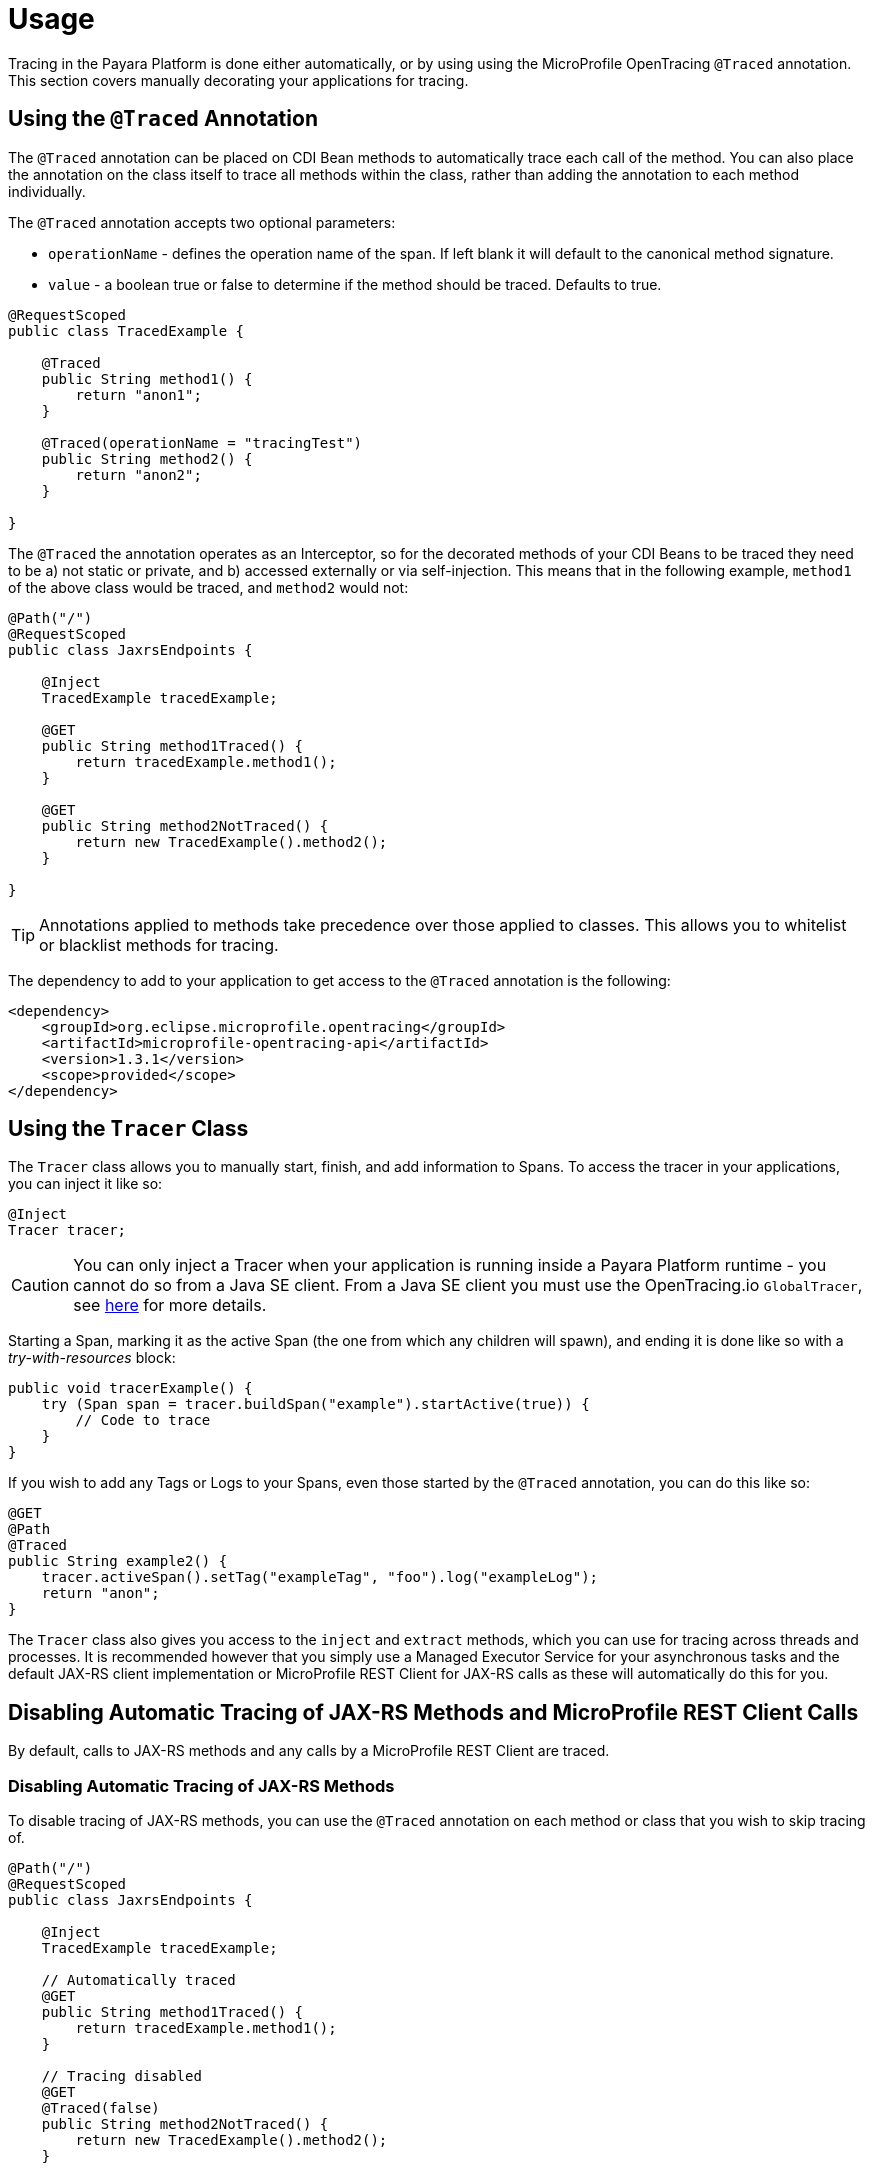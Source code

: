 [[usage]]
= Usage

Tracing in the Payara Platform is done either automatically, or by using using the MicroProfile OpenTracing `@Traced`
annotation. This section covers manually decorating your applications for tracing.

[[using-the-traced-annotation]]
== Using the `@Traced` Annotation

The `@Traced` annotation can be placed on CDI Bean methods to automatically trace each call
of the method. You can also place the annotation on the class itself to trace all methods
within the class, rather than adding the annotation to each method individually.

The `@Traced` annotation accepts two optional parameters:

* `operationName` - defines the operation name of the span. If left blank it will default to the
canonical method signature.
* `value` - a boolean true or false to determine if the method should be traced. Defaults to true.

[source, java]
----
@RequestScoped
public class TracedExample {

    @Traced
    public String method1() {
        return "anon1";
    }

    @Traced(operationName = "tracingTest")
    public String method2() {
        return "anon2";
    }

}
----

The `@Traced` the annotation operates as an Interceptor, so for the decorated methods of
your CDI Beans to be traced they need to be a) not static or private, and b) accessed externally
or via self-injection. This means that in the following example, `method1` of the above class
would be traced, and `method2` would not:

[source, java]
----
@Path("/")
@RequestScoped
public class JaxrsEndpoints {

    @Inject
    TracedExample tracedExample;

    @GET
    public String method1Traced() {
        return tracedExample.method1();
    }

    @GET
    public String method2NotTraced() {
        return new TracedExample().method2();
    }

}
----

TIP: Annotations applied to methods take precedence over those applied to classes. This allows you to
whitelist or blacklist methods for tracing.

The dependency to add to your application to get access to the `@Traced` annotation is the following:

[source, xml]
----
<dependency>
    <groupId>org.eclipse.microprofile.opentracing</groupId>
    <artifactId>microprofile-opentracing-api</artifactId>
    <version>1.3.1</version>
    <scope>provided</scope>
</dependency>
----

[[using-the-tracer-class]]
== Using the `Tracer` Class

The `Tracer` class allows you to manually start, finish, and add information to Spans.
To access the tracer in your applications, you can inject it like so:

[source, java]
----
@Inject
Tracer tracer;
----

CAUTION: You can only inject a Tracer when your application is running inside a Payara Platform runtime
- you cannot do so from a Java SE client. From a Java SE client you must use the OpenTracing.io
`GlobalTracer`, see
xref:/Technical Documentation/Payara Server Documentation/Jakarta EE API/Enterprise Java Beans (EJB)/Tracing Remote EJBs.adoc#getting-a-tracer[here]
for more details.

Starting a Span, marking it as the active Span (the one from which any children will spawn), and ending
it is done like so with a _try-with-resources_ block:

[source, java]
----
public void tracerExample() {
    try (Span span = tracer.buildSpan("example").startActive(true)) {
        // Code to trace
    }
}
----

If you wish to add any Tags or Logs to your Spans, even those started by the `@Traced` annotation,
you can do this like so:

[source, java]
----
@GET
@Path
@Traced
public String example2() {
    tracer.activeSpan().setTag("exampleTag", "foo").log("exampleLog");
    return "anon";
}
----

The `Tracer` class also gives you access to the `inject` and `extract` methods, which you can use for tracing
across threads and processes. It is recommended however that you simply use a Managed Executor
Service for your asynchronous tasks and the default JAX-RS client implementation or MicroProfile REST Client for
JAX-RS calls as these will automatically do this for you.

[[disabling-automatic-tracing]]
== Disabling Automatic Tracing of JAX-RS Methods and MicroProfile REST Client Calls
By default, calls to JAX-RS methods and any calls by a MicroProfile REST Client are traced.

[[disabling-jaxrs-tracing]]
=== Disabling Automatic Tracing of JAX-RS Methods

To disable tracing of JAX-RS methods, you can use the `@Traced` annotation on each method or class
that you wish to skip tracing of.

[source, java]
----
@Path("/")
@RequestScoped
public class JaxrsEndpoints {

    @Inject
    TracedExample tracedExample;

    // Automatically traced
    @GET
    public String method1Traced() {
        return tracedExample.method1();
    }

    // Tracing disabled
    @GET
    @Traced(false)
    public String method2NotTraced() {
        return new TracedExample().method2();
    }

}
----

You can also use tracing of JAX-RS methods by defining a skip pattern using a
MicroProfile Config properties file or config source. These skip patterns accept Java regular
expressions to match against the URI of your JAX-RS methods.

[source, shell]
----
mp.opentracing.server.skip-pattern=/foo|/bar.*
----

[[disabling-microprofile-rest-client-tracing]]
=== Disabling Automatic Tracing of MicroProfile REST Client

To disable tracing of MicroProfile REST Client calls, annotate the client interface or method with
`@Traced(false)`.

[source, java]
----
@Traced(false)
@Path("/")
public interface ExampleClient {

    @GET
    @Path("test")
    @Produces(MediaType.TEXT_PLAIN)
    Response example();
}
----